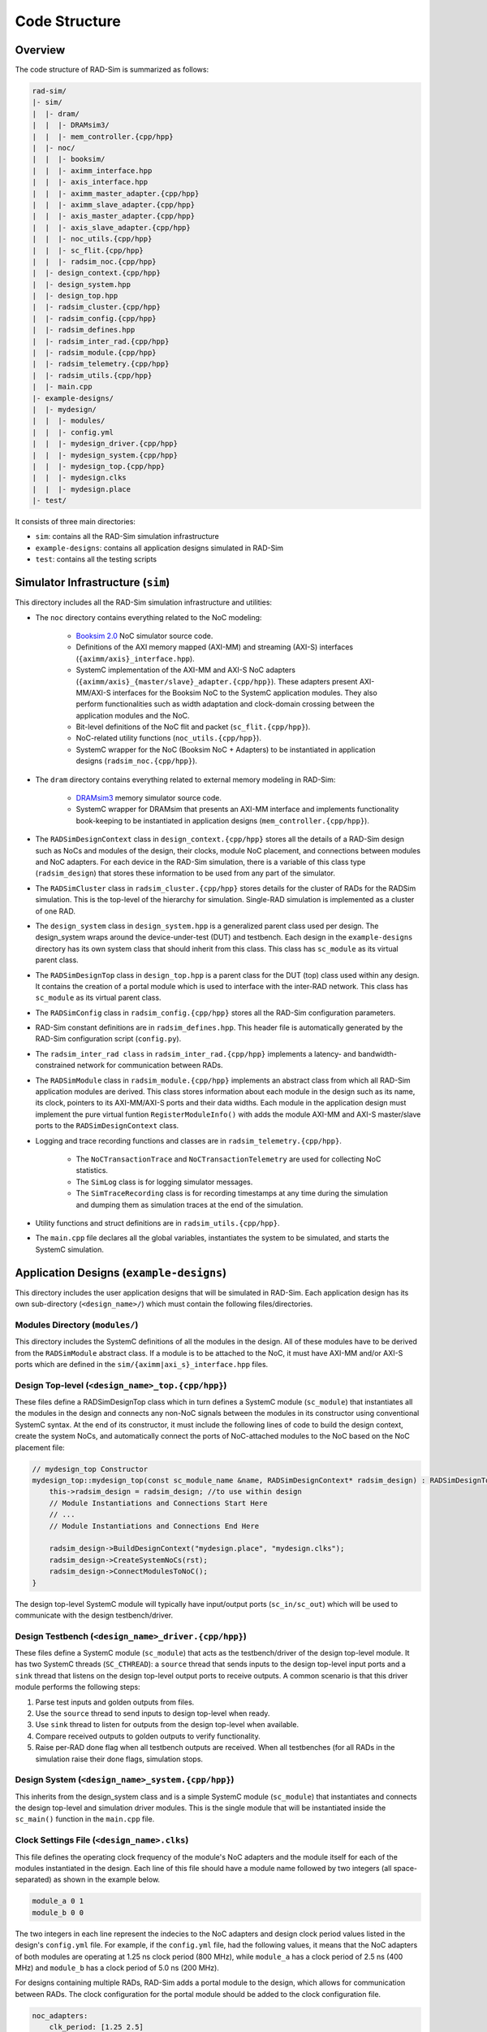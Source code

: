Code Structure
==============

Overview
--------

The code structure of RAD-Sim is summarized as follows:

.. code-block:: text

    rad-sim/
    |- sim/
    |  |- dram/
    |  |  |- DRAMsim3/
    |  |  |- mem_controller.{cpp/hpp}
    |  |- noc/
    |  |  |- booksim/
    |  |  |- aximm_interface.hpp
    |  |  |- axis_interface.hpp
    |  |  |- aximm_master_adapter.{cpp/hpp}
    |  |  |- aximm_slave_adapter.{cpp/hpp}
    |  |  |- axis_master_adapter.{cpp/hpp}
    |  |  |- axis_slave_adapter.{cpp/hpp}
    |  |  |- noc_utils.{cpp/hpp}
    |  |  |- sc_flit.{cpp/hpp}
    |  |  |- radsim_noc.{cpp/hpp}
    |  |- design_context.{cpp/hpp}
    |  |- design_system.hpp
    |  |- design_top.hpp
    |  |- radsim_cluster.{cpp/hpp}
    |  |- radsim_config.{cpp/hpp}
    |  |- radsim_defines.hpp
    |  |- radsim_inter_rad.{cpp/hpp}
    |  |- radsim_module.{cpp/hpp}
    |  |- radsim_telemetry.{cpp/hpp}
    |  |- radsim_utils.{cpp/hpp}
    |  |- main.cpp
    |- example-designs/
    |  |- mydesign/
    |  |  |- modules/
    |  |  |- config.yml
    |  |  |- mydesign_driver.{cpp/hpp}
    |  |  |- mydesign_system.{cpp/hpp}
    |  |  |- mydesign_top.{cpp/hpp}
    |  |  |- mydesign.clks
    |  |  |- mydesign.place
    |- test/

It consists of three main directories:

* ``sim``: contains all the RAD-Sim simulation infrastructure
* ``example-designs``: contains all application designs simulated in RAD-Sim
* ``test``: contains all the testing scripts 

Simulator Infrastructure (``sim``)
----------------------------------
This directory includes all the RAD-Sim simulation infrastructure and utilities:

* The ``noc`` directory contains everything related to the NoC modeling:

    * `Booksim 2.0 <https://ieeexplore.ieee.org/document/6557149>`_ NoC simulator source code.
    * Definitions of the AXI memory mapped (AXI-MM) and streaming (AXI-S) interfaces (``{aximm/axis}_interface.hpp``).
    * SystemC implementation of the AXI-MM and AXI-S NoC adapters (``{aximm/axis}_{master/slave}_adapter.{cpp/hpp}``). These adapters present AXI-MM/AXI-S interfaces for the Booksim NoC to the SystemC application modules. They also perform functionalities such as width adaptation and clock-domain crossing between the application modules and the NoC.
    * Bit-level definitions of the NoC flit and packet (``sc_flit.{cpp/hpp}``).
    * NoC-related utility functions (``noc_utils.{cpp/hpp}``).
    * SystemC wrapper for the NoC (Booksim NoC + Adapters) to be instantiated in application designs (``radsim_noc.{cpp/hpp}``).

* The ``dram`` directory contains everything related to external memory modeling in RAD-Sim: 

    * `DRAMsim3 <https://ieeexplore.ieee.org/document/8999595>`_ memory simulator source code.
    * SystemC wrapper for DRAMsim that presents an AXI-MM interface and implements functionality book-keeping to be instantiated in application designs (``mem_controller.{cpp/hpp}``).

* The ``RADSimDesignContext`` class in ``design_context.{cpp/hpp}`` stores all the details of a RAD-Sim design such as NoCs and modules of the design, their clocks, module NoC placement, and connections between modules and NoC adapters. For each device in the RAD-Sim simulation, there is a variable of this class type (``radsim_design``) that stores these information to be used from any part of the simulator.

* The ``RADSimCluster`` class in ``radsim_cluster.{cpp/hpp}`` stores details for the cluster of RADs for the RADSim simulation. This is the top-level of the hierarchy for simulation. Single-RAD simulation is implemented as a cluster of one RAD.

* The ``design_system`` class in ``design_system.hpp`` is a generalized parent class used per design. The design_system wraps around the device-under-test (DUT) and testbench. Each design in the ``example-designs`` directory has its own system class that should inherit from this class. This class has ``sc_module`` as its virtual parent class.
    
* The ``RADSimDesignTop`` class in ``design_top.hpp`` is a parent class for the DUT (top) class used within any design. It contains the creation of a portal module which is used to interface with the inter-RAD network. This class has ``sc_module`` as its virtual parent class.

* The ``RADSimConfig`` class in ``radsim_config.{cpp/hpp}`` stores all the RAD-Sim configuration parameters.

* RAD-Sim constant definitions are in ``radsim_defines.hpp``. This header file is automatically generated by the RAD-Sim configuration script (``config.py``).

* The ``radsim_inter_rad class`` in ``radsim_inter_rad.{cpp/hpp}`` implements a latency- and bandwidth-constrained network for communication between RADs.

* The ``RADSimModule`` class in ``radsim_module.{cpp/hpp}`` implements an abstract class from which all RAD-Sim application modules are derived. This class stores information about each module in the design such as its name, its clock, pointers to its AXI-MM/AXI-S ports and their data widths. Each module in the application design must implement the pure virtual funtion ``RegisterModuleInfo()`` with adds the module AXI-MM and AXI-S master/slave ports to the ``RADSimDesignContext`` class.

* Logging and trace recording functions and classes are in ``radsim_telemetry.{cpp/hpp}``.

    * The ``NoCTransactionTrace`` and ``NoCTransactionTelemetry`` are used for collecting NoC statistics.
    * The ``SimLog`` class is for logging simulator messages. 
    * The ``SimTraceRecording`` class is for recording timestamps at any time during the simulation and dumping them as simulation traces at the end of the simulation.

* Utility functions and struct definitions are in ``radsim_utils.{cpp/hpp}``.

* The ``main.cpp`` file declares all the global variables, instantiates the system to be simulated, and starts the SystemC simulation.

Application Designs (``example-designs``)
-----------------------------------------

This directory includes the user application designs that will be simulated in RAD-Sim. Each application design has its 
own sub-directory (``<design_name>/``) which must contain the following files/directories.

Modules Directory (``modules/``)
^^^^^^^^^^^^^^^^^^^^^^^^^^^^^^^^
This directory includes the SystemC definitions of all the modules in the design. All of these modules have to be derived 
from the ``RADSimModule`` abstract class. If a module is to be attached to the NoC, it must have AXI-MM and/or AXI-S 
ports which are defined in the ``sim/{aximm|axi_s}_interface.hpp`` files.

Design Top-level (``<design_name>_top.{cpp/hpp}``)
^^^^^^^^^^^^^^^^^^^^^^^^^^^^^^^^^^^^^^^^^^^^^^^^^^
These files define a RADSimDesignTop class which in turn defines a SystemC module (``sc_module``) that instantiates all the modules in the design and connects any 
non-NoC signals between the modules in its constructor using conventional SystemC syntax. At the end of its constructor, 
it must include the following lines of code to build the design context, create the system NoCs, and automatically 
connect the ports of NoC-attached modules to the NoC based on the NoC placement file:

.. code-block:: c++

    // mydesign_top Constructor
    mydesign_top::mydesign_top(const sc_module_name &name, RADSimDesignContext* radsim_design) : RADSimDesignTop(radsim_design) { 
        this->radsim_design = radsim_design; //to use within design
        // Module Instantiations and Connections Start Here
        // ...
        // Module Instantiations and Connections End Here

        radsim_design->BuildDesignContext("mydesign.place", "mydesign.clks");
        radsim_design->CreateSystemNoCs(rst);
        radsim_design->ConnectModulesToNoC();
    }

The design top-level SystemC module will typically have input/output ports (``sc_in/sc_out``) which will be used to 
communicate with the design testbench/driver.

Design Testbench (``<design_name>_driver.{cpp/hpp}``)
^^^^^^^^^^^^^^^^^^^^^^^^^^^^^^^^^^^^^^^^^^^^^^^^^^^^^
These files define a SystemC module (``sc_module``) that acts as the testbench/driver of the design top-level module. 
It has two SystemC threads (``SC_CTHREAD``): a ``source`` thread that sends inputs to the design top-level input ports 
and a ``sink`` thread that listens on the design top-level output ports to receive outputs. A common scenario is that 
this driver module performs the following steps:

1. Parse test inputs and golden outputs from files.
2. Use the ``source`` thread to send inputs to design top-level when ready.
3. Use ``sink`` thread to listen for outputs from the design top-level when available.
4. Compare received outputs to golden outputs to verify functionality.
5. Raise per-RAD done flag when all testbench outputs are received. When all testbenches (for all RADs in the simulation raise their done flags, simulation stops.

Design System (``<design_name>_system.{cpp/hpp}``)
^^^^^^^^^^^^^^^^^^^^^^^^^^^^^^^^^^^^^^^^^^^^^^^^^^
This inherits from the design_system class and is a simple SystemC module (``sc_module``) that instantiates and connects the design top-level and simulation 
driver modules. This is the single module that will be instantiated inside the ``sc_main()`` function in the 
``main.cpp`` file.

Clock Settings File (``<design_name>.clks``)
^^^^^^^^^^^^^^^^^^^^^^^^^^^^^^^^^^^^^^^^^^^^
This file defines the operating clock frequency of the module's NoC adapters and the module itself for each of the 
modules instantiated in the design. Each line of this file should have a module name followed by two integers (all 
space-separated) as shown in the example below. 

.. code-block:: bash

    module_a 0 1
    module_b 0 0

The two integers in each line represent the indecies to the NoC adapters and design clock period values listed in the 
design's ``config.yml`` file. For example, if the ``config.yml`` file, had the following values, it means that the NoC 
adapters of both modules are operating at 1.25 ns clock period (800 MHz), while ``module_a`` has a clock period of 
2.5 ns (400 MHz) and ``module_b`` has a clock period of 5.0 ns (200 MHz).

.. note::
For designs containing multiple RADs, RAD-Sim adds a portal module to the design, which allows for communication between
RADs. The clock configuration for the portal module should be added to the clock configuration file.

.. code-block:: yaml

    noc_adapters:
        clk_period: [1.25 2.5]

    design:
        name: 'mydesign'
        noc_placement: ['mydesign.place']
        clk_periods: [5.0 2.5]

.. note::
   RAD-Sim design modules so far do not support more than one clock and all their adapters are restricted to use the 
   same clock as well (i.e. a single module cannot connect to multiple NoC adapters running at different clock speeds).


NoC Placement File (``<design_name>.place``)
^^^^^^^^^^^^^^^^^^^^^^^^^^^^^^^^^^^^^^^^^^^^
This file defines the placement of the design modules relative to the NoC. In other words, which NoC router each design 
module port connects to. An example NoC placement file is shown below. Each line has a port name followed by 
the NoC ID it is connected to (in case multiple NoCs exist in the system), the node ID it is attached to, and the type 
of the interface as AXI-MM or AXI-S (all space-separated) as shown in the example below. 

.. code-block:: bash

    module_a 0 0 axis
    module_b.port_a 0 3 aximm
    module_b.port_b 0 7 aximm

For a mesh NoC, Booksim assumes a row-major ordering of the NoC router IDs with the top-left router has ID :math:`0` 
and the bottom-right router has ID :math:`N^2-1` for an :math:`N \times N` mesh. Only for modules with all AXI-S 
interfaces, it is possible to only write the module name and this will result in all its ports to be connected to the 
same NoC router with arbitration logic between them.

.. note::
For designs containing multiple RADs, RAD-Sim adds a portal module to the design, which allows for communication between
RADs. The NoC configuration for the portal module should be added to the configuration file. AXI-S is the correct 
interface type. Verify that the design configuration yaml file has a large enough NoC size to include the portal module.
Any unused NoC ID can be selected. 

CMakeLists File (``CMakeLists.txt``)
^^^^^^^^^^^^^^^^^^^^^^^^^^^^^^^^^^^^
This is a conventional CMakeLists file that lists all your modules, top, driver, and system header and source files 
for CMake to compile correctly when you build RAD-Sim for the application design. For a new application design, it is 
recommended that you copy the ``CMakeLists.txt`` file from one of the provided example design directories and edit the 
``hdrfiles`` and ``srcfiles`` variables to include all your design ``.hpp`` and ``.cpp`` files. 

RAD-Sim Configuration File (``config.yml``)
^^^^^^^^^^^^^^^^^^^^^^^^^^^^^^^^^^^^^^^^^^^
This YAML file configures all the RAD-Sim parameters for the simulation of the application design under 4 main tags: 
``noc``, ``noc_adapters``, ``config <configname>``, and ``cluster``. The ``noc`` and ``noc_adapters`` parameters are shared across all RADs. 
There may be multiple ``config <configname>`` sections, with each describing a configuration that applies to a specified number of RADs.
The ``cluster`` tag describes the cluster of RADs, including the number of RADs and their configurations. 
Note that the parameters within a ``config <configname>`` subsection can be applied to a single RAD or shared among multiple RADs.
An example configuration file is shown below, followed by an explanation for each configuration parameter.

.. code-block:: yaml

    noc:
        type: ['2d']
        num_nocs: 1
        clk_period: [1.0]
        payload_width: [166]
        topology: ['mesh']
        dim_x: [4]
        dim_y: [4] 
        routing_func: ['dim_order']
        vcs: [5]
        vc_buffer_size: [8]
        output_buffer_size: [8]
        num_packet_types: [5]
        router_uarch: ['iq']
        vc_allocator: ['islip']
        sw_allocator:  ['islip']
        credit_delay: [1]
        routing_delay: [1]
        vc_alloc_delay: [1]
        sw_alloc_delay: [1]

    noc_adapters:
        clk_period: [1.25]
        fifo_size: [16]
        obuff_size: [2]
        in_arbiter: ['fixed_rr']
        out_arbiter: ['priority_rr']
        vc_mapping: ['direct']

    config rad1:
        dram:
            num_controllers: 4
            clk_periods: [3.32, 3.32, 2.0, 2.0]
            queue_sizes: [64, 64, 64, 64]
            config_files: ['DDR4_8Gb_x16_2400', 'DDR4_8Gb_x16_2400', 'HBM2_8Gb_x128', 'HBM2_8Gb_x128']
            
        design:
            name: 'dlrm'
            noc_placement: ['dlrm.place']
            clk_periods: [5.0, 2.0, 3.32, 1.5]

    config anotherconfig:
        dram:
            num_controllers: 4
            clk_periods: [3.32, 3.32, 2.0, 2.0]
            queue_sizes: [64, 64, 64, 64]
            config_files: ['DDR4_8Gb_x16_2400', 'DDR4_8Gb_x16_2400', 'HBM2_8Gb_x128', 'HBM2_8Gb_x128']
            
        design:
            name: 'dlrm'
            noc_placement: ['dlrm.place']
            clk_periods: [5.0, 2.0, 3.32, 1.5]

    cluster:  
        sim_driver_period: 5.0
        telemetry_log_verbosity: 2
        telemetry_traces: ['Embedding LU', 'Mem0', 'Mem1', 'Mem2', 'Mem3', 'Feature Inter.', 'MVM first', 'MVM last']
        num_rads: 2
        cluster_configs: ['rad1', 'anotherconfig'] #use config 'rad1' for the first RAD and config 'anotherconfig' for the second RAD under simulation
        cluster_topology: 'all-to-all' #this parameter is not currently used
        inter_rad_latency: 2100 #in nanoseconds
        inter_rad_bw: 102.4 #in bits per nanosecond
        inter_rad_fifo_num_slots: 1000

**NoC Configuration Parameters**

:menuselection:`type`

:menuselection:`num_nocs`

:menuselection:`clk_period`

:menuselection:`payload_width`

:menuselection:`topology`

:menuselection:`dim_x` and :menuselection:`dim_y`

:menuselection:`routing_func`

:menuselection:`vcs`

:menuselection:`vc_buffer_size`

:menuselection:`output_buffer_size`

:menuselection:`num_packet_types`

:menuselection:`router_uarch`

:menuselection:`vc_allocator`

:menuselection:`sw_allocator`

:menuselection:`credit_delay`

:menuselection:`routing_delay`

:menuselection:`vc_alloc_delay`

:menuselection:`sw_alloc_delay`

**NoC Adapters Configuration Parameters**

:menuselection:`clk_period`

:menuselection:`fifo_size`

:menuselection:`obuff_size`

:menuselection:`in_arbiter`

:menuselection:`out_arbiter`

:menuselection:`vc_mapping`

**Configuration Parameters**

**Config subsection: DRAM Configuration Parameters**

:menuselection:`num_controllers` is the number of DRAM controllers

:menuselection:`clk_periods` are the clock periods per DRAM

:menuselection:`queue_sizes` are the names of the ``DRAMSim3`` configuration file for each DRAM. For a complete list of configuration options, check the ``rad-flow/rad-sim/sim/dram/DRAMsim3/configs/`` directory.

:menuselection:`config_files` are the filenames of the files specifying the memory configuration per DRAM

**Config subsection: Design Configuration Parameters**

:menuselection:`name` of the design being run in this configuration

:menuselection:`noc_placement` is the NoC placement file to use

:menuselection:`clk_periods` is a list of all clock periods used in this design

**Cluster Configuration Parameters**

:menuselection:`sim_driver_period` is the max clock period in nanoseconds for the entire simulation. Simulation cycle counts are reported based upon this.

:menuselection:`telemetry_log_verbosity` specifies how much detail to use for the telemetry logging

:menuselection:`telemetry_traces` specifies which simulation traces to use for telemetry

:menuselection:`num_rads` is the number of RADs being simulated

:menuselection:`cluster_configs` is a list of which configuration to use per-RAD. These names must match those in the config <configname> tagged sections.

:menuselection:`cluster_topology` is not currently used but is meant to specify the connection of RADs within the cluster. 
Currently only all-to-all is supported wherein each RAD can send to and receive data from any other RAD over the inter-RAD network directly.

:menuselection:`inter_rad_latency` is the latency in nanoseconds for data transfer between RADs over the inter-RAD network

:menuselection:`inter_rad_bw` is the bandwidth in bits per nanosecond for data transfer between RADs over the inter-RAD network

:menuselection:`inter_rad_fifo_num_slots` is the number of FIFO slots available for the buffering within the inter-RAD network


.. Testing Scripts (``test``)
.. --------------------------
